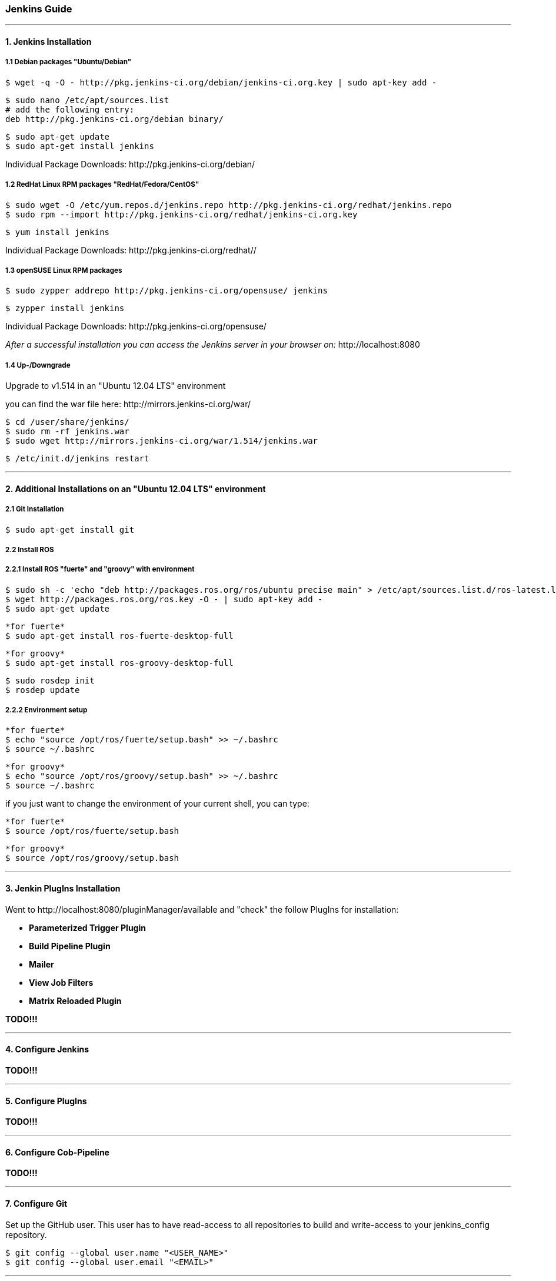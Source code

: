 === Jenkins Guide

''''

==== 1. Jenkins Installation

===== 1.1 Debian packages "Ubuntu/Debian"
----
$ wget -q -O - http://pkg.jenkins-ci.org/debian/jenkins-ci.org.key | sudo apt-key add -
----
----
$ sudo nano /etc/apt/sources.list
# add the following entry:
deb http://pkg.jenkins-ci.org/debian binary/
----
----
$ sudo apt-get update
$ sudo apt-get install jenkins
----
Individual Package Downloads: +http://pkg.jenkins-ci.org/debian/+

===== 1.2 RedHat Linux RPM packages "RedHat/Fedora/CentOS"
----
$ sudo wget -O /etc/yum.repos.d/jenkins.repo http://pkg.jenkins-ci.org/redhat/jenkins.repo
$ sudo rpm --import http://pkg.jenkins-ci.org/redhat/jenkins-ci.org.key
----
----
$ yum install jenkins
----
Individual Package Downloads: +http://pkg.jenkins-ci.org/redhat//+

===== 1.3 openSUSE Linux RPM packages
----
$ sudo zypper addrepo http://pkg.jenkins-ci.org/opensuse/ jenkins
----
----
$ zypper install jenkins
----
Individual Package Downloads: +http://pkg.jenkins-ci.org/opensuse/+

_After a successful installation you can access the Jenkins server in your browser on:_ +http://localhost:8080+

===== 1.4 Up-/Downgrade
Upgrade to v1.514 in an "Ubuntu 12.04 LTS" environment

you can find the war file here: +http://mirrors.jenkins-ci.org/war/+

----
$ cd /user/share/jenkins/
$ sudo rm -rf jenkins.war
$ sudo wget http://mirrors.jenkins-ci.org/war/1.514/jenkins.war
----
----
$ /etc/init.d/jenkins restart
----

''''

==== 2. Additional Installations on an "Ubuntu 12.04 LTS" environment

===== 2.1 Git Installation
----
$ sudo apt-get install git
----

===== 2.2 Install ROS

===== 2.2.1 Install ROS "fuerte" and "groovy" with environment
----
$ sudo sh -c 'echo "deb http://packages.ros.org/ros/ubuntu precise main" > /etc/apt/sources.list.d/ros-latest.list'
$ wget http://packages.ros.org/ros.key -O - | sudo apt-key add -
$ sudo apt-get update
----

----
*for fuerte*
$ sudo apt-get install ros-fuerte-desktop-full
----
----
*for groovy*
$ sudo apt-get install ros-groovy-desktop-full
----
----
$ sudo rosdep init
$ rosdep update
----

===== 2.2.2 Environment setup
----
*for fuerte*
$ echo "source /opt/ros/fuerte/setup.bash" >> ~/.bashrc
$ source ~/.bashrc
----
----
*for groovy*
$ echo "source /opt/ros/groovy/setup.bash" >> ~/.bashrc
$ source ~/.bashrc
----
if you just want to change the environment of your current shell, you can type:
----
*for fuerte*
$ source /opt/ros/fuerte/setup.bash
----
----
*for groovy*
$ source /opt/ros/groovy/setup.bash
----

''''

==== 3. Jenkin PlugIns Installation

Went to +http://localhost:8080/pluginManager/available+ and "check" the follow PlugIns for installation: 

- *Parameterized Trigger Plugin*
- *Build Pipeline Plugin*
- *Mailer*
- *View Job Filters*
- *Matrix Reloaded Plugin*

*TODO!!!*

''''

==== 4. Configure Jenkins

*TODO!!!*

''''

==== 5. Configure PlugIns

*TODO!!!*

''''

==== 6. Configure Cob-Pipeline

*TODO!!!*

''''

==== 7. Configure Git

Set up the GitHub user.
This user has to have read-access to all repositories to build and write-access to your jenkins_config repository.
----
$ git config --global user.name "<USER_NAME>"
$ git config --global user.email "<EMAIL>"
----

''''

==== 8. Configure SSH

A .ssh-folder is needed inside the jenkins-config folder which contains a ssh-key to access the GitHub-repositories.
Either you generate a new key with ssh-keygen or you just copy the .ssh of the master.
You have to add this key to your GitHub user (http://github.com/settings/ssh).
This user should have read-access to all repositories you want to build.
It is very important that 'github.com' belongs to the known hosts.
Therefore the .ssh-folder should contain a known_hosts file.
Whether 'github.com' is already known can be checked by entering:
----
$ ssh-keygen -H -f <known_hosts_PATH> -F github.com
----

If it is not known, you can add 'github.com' to the known_hosts by entering:
----
$ ssh-keyscan -H github.com > <known_hosts_PATH>
----

Furthermore the Jenkins masters SSH key itself has to be an authorized one.

''''

==== 9. Jenkin Repository

===== 9.1 jenkins_config repository
----
$ git clone git@github.com:ipa320/jenkins_config.git ~/jenkins-config/jenkins_config
----

===== 9.2 jenkins_setup repository
----
$ git clone git@github.com:ipa320/jenkins_setup.git ~/jenkins-config/jenkins_setup
----

===== 9.2.1 Adapt apt-cacher address

If you use an apt-cacher you have to enter its address in the install_basics.sh script.
Adapt the APT_PROXY_ADDRESS variable to your requirements.

The Script: +https://github.com/ipa320/jenkins_setup/blob/master/scripts/install_basics.sh+

----
$ echo "\n***APT-PROXY***"
$ APT_PROXY_ADDRESS="http://cob-jenkins-server:3142"
$ sh -c 'echo "Acquire::http { Proxy \"'$APT_PROXY_ADDRESS'\"; };" > /etc/apt/apt.conf.d/01proxy'
----

===== 9.2.2 PYTHONPATH
----
$ echo "export PYTHONPATH=~/jenkins-config/jenkins_setup/src" > /etc/profile.d/python_path.sh
$ echo "source /opt/ros/<ROS_RELEASE>/setup.sh" >> /etc/profile.d/python_path.sh
----

''''

==== 10. MailerTemplate

Standart MailerTemplate Folder is:
----
$ cd /var/lib/jenkins/email-templates/
----
Save all your MailerTemplates in this folder

This is how MailerTemplates looks like: +https://github.com/ipa320/jenkins_setup/blob/master/templates/email-templates/html-with-health-builds-tests.jelly+

''''

==== 11. Tarball Server
----
$ mkdir -p ~/chroot_tarballs/in_use_on__<JENKINS_MASTER_NAME>
----

''''

==== 12. Slave Configuration

===== 12.1 Sudo commands without password

===== 12.2 SSH access without password

===== 12.3 Pbuilder

===== 12.4 

*TODO!!!*

''''

==== 13. The Pipeline

*TODO!!!*

''''














